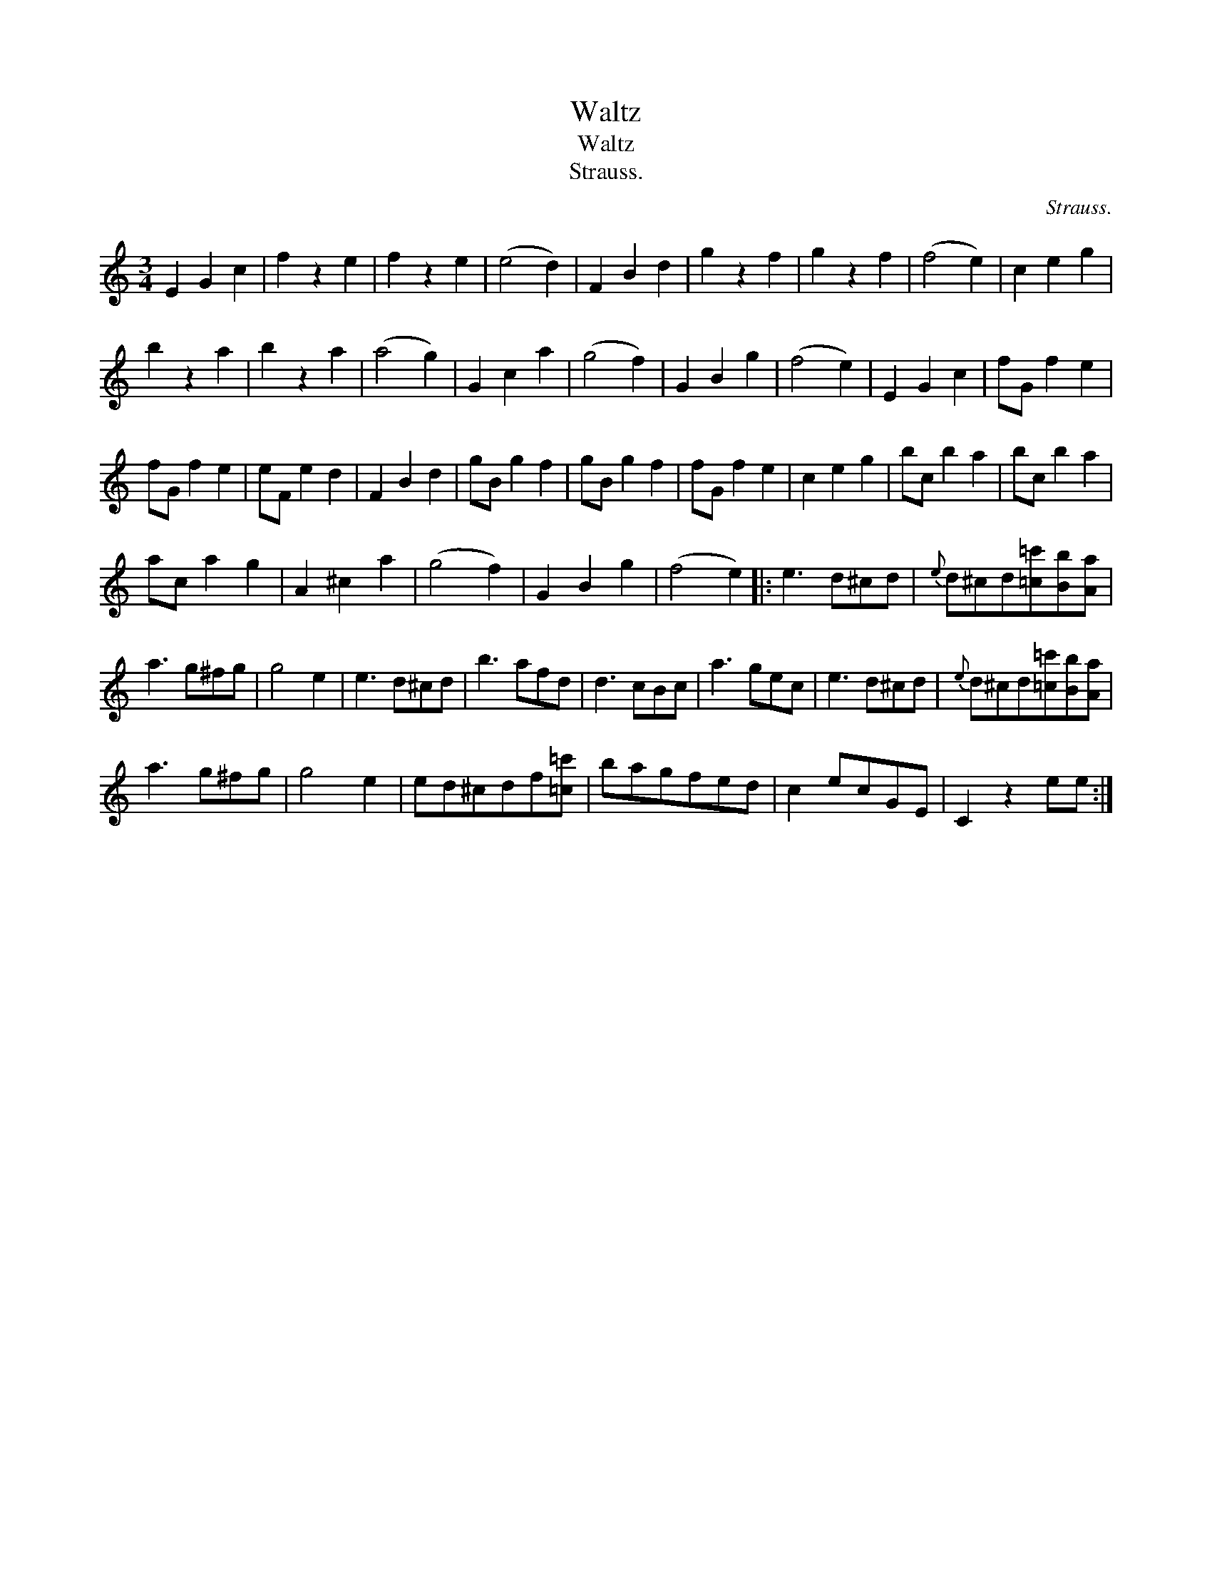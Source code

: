 X:1
T:Waltz
T:Waltz
T:Strauss.
C:Strauss.
L:1/8
M:3/4
K:C
V:1 treble 
V:1
 E2 G2 c2 | f2 z2 e2 | f2 z2 e2 | (e4 d2) | F2 B2 d2 | g2 z2 f2 | g2 z2 f2 | (f4 e2) | c2 e2 g2 | %9
 b2 z2 a2 | b2 z2 a2 | (a4 g2) | G2 c2 a2 | (g4 f2) | G2 B2 g2 | (f4 e2) | E2 G2 c2 | fG f2 e2 | %18
 fG f2 e2 | eF e2 d2 | F2 B2 d2 | gB g2 f2 | gB g2 f2 | fG f2 e2 | c2 e2 g2 | bc b2 a2 | bc b2 a2 | %27
 ac a2 g2 | A2 ^c2 a2 | (g4 f2) | G2 B2 g2 | (f4 e2) |: e3 d^cd |{e} d^cd[=c=c'][Bb][Aa] | %34
 a3 g^fg | g4 e2 | e3 d^cd | b3 afd | d3 cBc | a3 gec | e3 d^cd |{e} d^cd[=c=c'][Bb][Aa] | %42
 a3 g^fg | g4 e2 | ed^cdf[=c=c'] | bagfed | c2 ecGE | C2 z2 ee :| %48

